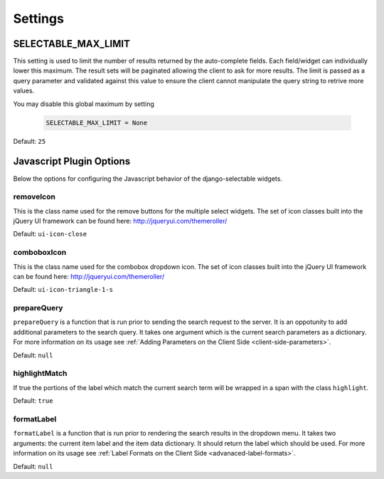 Settings
==================


.. _SELECTABLE_MAX_LIMIT:

SELECTABLE_MAX_LIMIT
--------------------------------------

.. versionadded:: 0.2

This setting is used to limit the number of results returned by the auto-complete fields.
Each field/widget can individually lower this maximum. The result sets will be
paginated allowing the client to ask for more results. The limit is passed as a
query parameter and validated against this value to ensure the client cannot manipulate
the query string to retrive more values.

You may disable this global maximum by setting

    .. code-block:: python

        SELECTABLE_MAX_LIMIT = None

Default: ``25``


.. _javascript-options:

Javascript Plugin Options
--------------------------------------

Below the options for configuring the Javascript behavior of the django-selectable
widgets.


.. _javascript-removeIcon:

removeIcon
______________________________________

.. versionadded:: 0.2

This is the class name used for the remove buttons for the multiple select widgets.
The set of icon classes built into the jQuery UI framework can be found here:
http://jqueryui.com/themeroller/

Default: ``ui-icon-close``


.. _javascript-comboboxIcon:

comboboxIcon
______________________________________

.. versionadded:: 0.2

This is the class name used for the combobox dropdown icon. The set of icon classes built 
into the jQuery UI framework can be found here: http://jqueryui.com/themeroller/

Default: ``ui-icon-triangle-1-s``


.. _javascript-prepareQuery:

prepareQuery
______________________________________

.. versionadded:: 0.2

``prepareQuery`` is a function that is run prior to sending the search request to
the server. It is an oppotunity to add additional parameters to the search query.
It takes one argument which is the current search parameters as a dictionary. For
more information on its usage see :ref:`Adding Parameters on the Client Side <client-side-parameters>`.

Default: ``null``


.. _javascript-highlightMatch:

highlightMatch
______________________________________

.. versionadded:: 0.3

If true the portions of the label which match the current search term will be wrapped
in a span with the class ``highlight``.

Default: ``true``


.. _javascript-formatLabel:

formatLabel
______________________________________

.. versionadded:: 0.3

``formatLabel`` is a function that is run prior to rendering the search results in
the dropdown menu. It takes two arguments: the current item label and the item data
dictionary. It should return the label which should be used. For more information
on its usage see :ref:`Label Formats on the Client Side <advanaced-label-formats>`.

Default: ``null``

